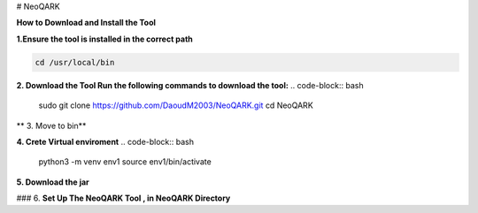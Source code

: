 # NeoQARK



**How to Download and Install the Tool**



**1.Ensure the tool is installed in the correct path**

.. code-block:: bash

    cd /usr/local/bin



**2. Download the Tool  Run the following commands to download the tool:**
.. code-block:: bash
   sudo git clone https://github.com/DaoudM2003/NeoQARK.git
   cd NeoQARK




** 3. Move to bin**

.. code-block:: bash
   sudo mv NeoQARK /usr/local/bin




**4. Crete Virtual enviroment**
.. code-block:: bash
   python3 -m venv env1
   source env1/bin/activate



**5. Download the jar**

.. code-block:: bash
   sudo apt-get install default-jdk
   jar --version



### 6. **Set Up The NeoQARK Tool , in NeoQARK Directory**
 
.. code-block:: bash
   pip3 install -r requirements.txt
   pip3 install .
   pip install --upgrade --force-reinstall . 
